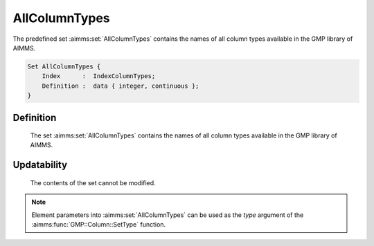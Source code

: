.. aimms:set:: AllColumnTypes

.. _AllColumnTypes:

AllColumnTypes
==============

The predefined set :aimms:set:`AllColumnTypes` contains the names of all column
types available in the GMP library of AIMMS.

.. code-block:: aimms

        Set AllColumnTypes {
            Index      :  IndexColumnTypes;
            Definition :  data { integer, continuous };
        }

Definition
----------

    The set :aimms:set:`AllColumnTypes` contains the names of all column types
    available in the GMP library of AIMMS.

Updatability
------------

    The contents of the set cannot be modified.

.. note::

    Element parameters into :aimms:set:`AllColumnTypes` can be used as the *type*
    argument of the :aimms:func:`GMP::Column::SetType` function.

.. seealso::

    The function :aimms:func:`GMP::Column::SetType`. The GMP library is discussed in more detail
    in :doc:`optimization-modeling-components/implementing-advanced-algorithms-for-mathematical-programs/index` of the `Language Reference <https://documentation.aimms.com/language-reference/index.html>`__.

